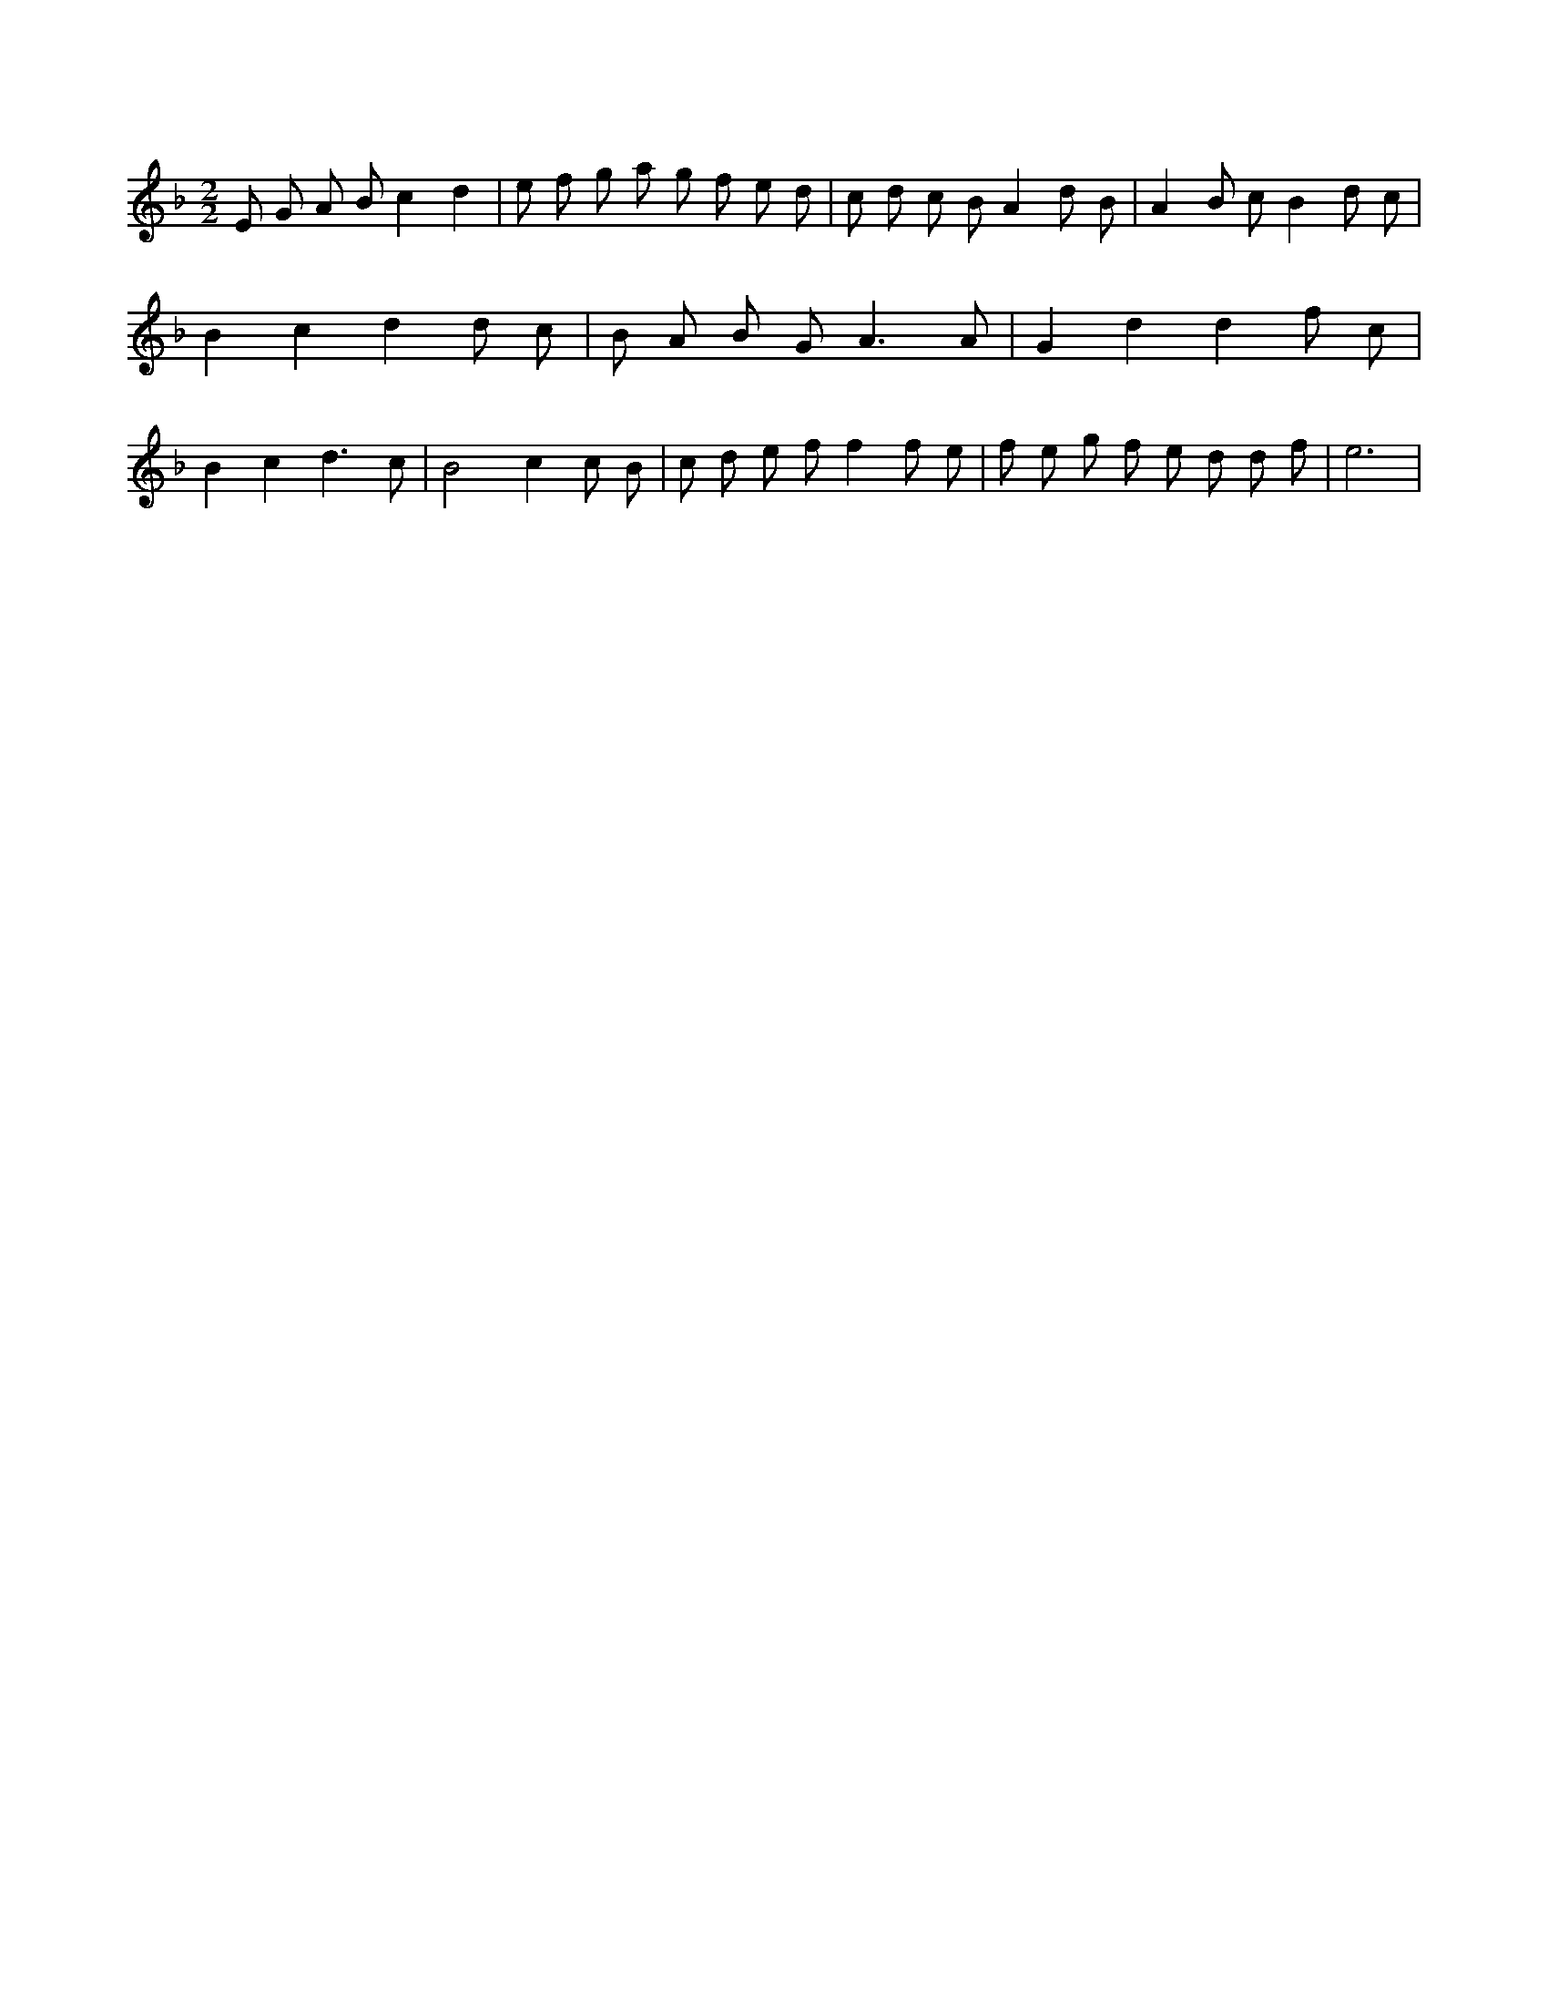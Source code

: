X:274
L:1/8
M:2/2
K:Fclef
E G A B c2 d2 | e f g a g f e d | c d c B A2 d B | A2 B c B2 d c | B2 c2 d2 d c | B A B G2 < A2 A | G2 d2 d2 f c | B2 c2 d3 c | B4 c2 c B | c d e f f2 f e | f e g f e d d f | e6 |
